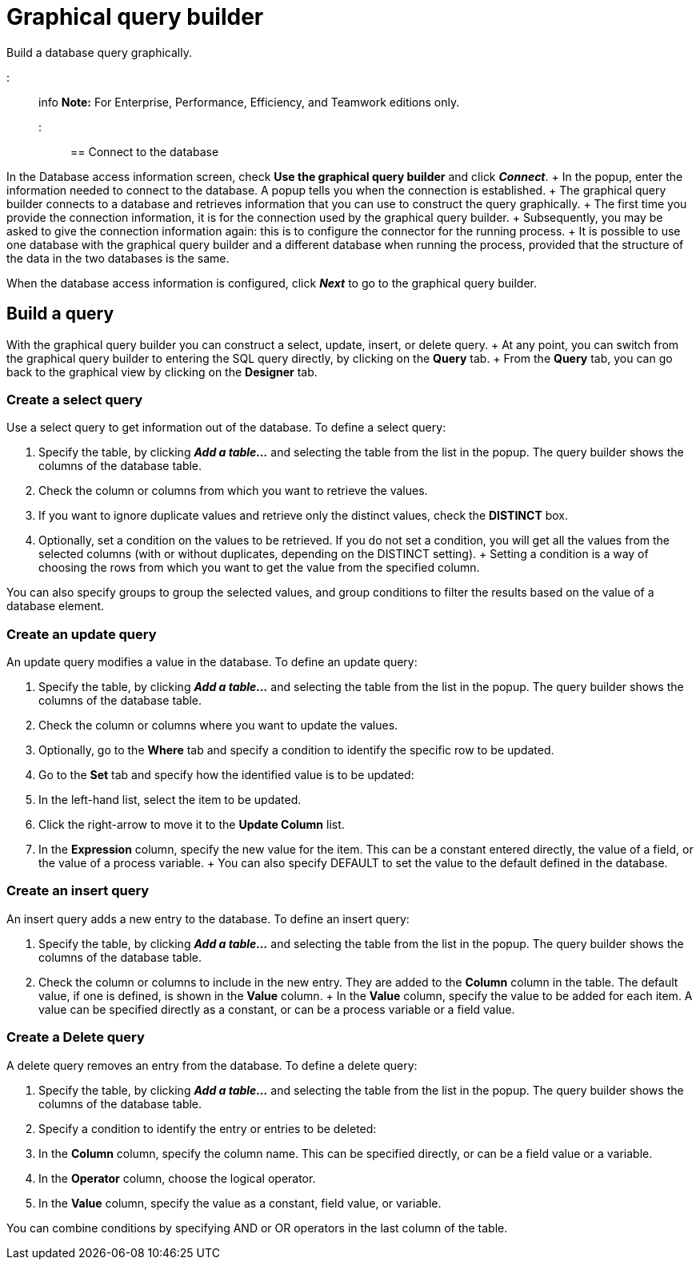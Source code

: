 = Graphical query builder

Build a database query graphically.

::: info *Note:* For Enterprise, Performance, Efficiency, and Teamwork editions only.
:::

== Connect to the database

In the Database access information screen, check *Use the graphical query builder* and click *_Connect_*.
+ In the popup, enter the information needed to connect to the database.
A popup tells you when the connection is established.
+ The graphical query builder connects to a database and retrieves information that you can use to construct the query graphically.
+ The first time you provide the connection information, it is for the connection used by the graphical query builder.
+ Subsequently, you may be asked to give the connection information again: this is to configure the connector for the running process.
+ It is possible to use one database with the graphical query builder and a different database when running the process, provided that the structure of the data in the two databases is the same.

When the database access information is configured, click *_Next_* to go to the graphical query builder.

== Build a query

With the graphical query builder you can construct a select, update, insert, or delete query.
+ At any point, you can switch from the graphical query builder to entering the SQL query directly, by clicking on the *Query* tab.
+ From the *Query* tab, you can go back to the graphical view by clicking on the *Designer* tab.

=== Create a select query

Use a select query to get information out of the database.
To define a select query:

. Specify the table, by clicking *_Add a table..._* and selecting the table from the list in the popup.
The query builder shows the columns of the database table.
. Check the column or columns from which you want to retrieve the values.
. If you want to ignore duplicate values and retrieve only the distinct values, check the *DISTINCT* box.
. Optionally, set a condition on the values to be retrieved.
If you do not set a condition, you will get all the values from the selected columns (with or without duplicates, depending on the DISTINCT setting).
+ Setting a condition is a way of choosing the rows from which you want to get the value from the specified column.

You can also specify groups to group the selected values, and group conditions to filter the results based on the value of a database element.

=== Create an update query

An update query modifies a value in the database.
To define an update query:

. Specify the table, by clicking *_Add a table..._* and selecting the table from the list in the popup.
The query builder shows the columns of the database table.
. Check the column or columns where you want to update the values.
. Optionally, go to the *Where* tab and specify a condition to identify the specific row to be updated.
. Go to the *Set* tab and specify how the identified value is to be updated:
. In the left-hand list, select the item to be updated.
. Click the right-arrow to move it to the *Update Column* list.
. In the *Expression* column, specify the new value for the item.
This can be a constant entered directly, the value of a field, or the value of a process variable.
+ You can also specify DEFAULT to set the value to the default defined in the database.

=== Create an insert query

An insert query adds a new entry to the database.
To define an insert query:

. Specify the table, by clicking *_Add a table..._* and selecting the table from the list in the popup.
The query builder shows the columns of the database table.
. Check the column or columns to include in the new entry.
They are added to the *Column* column in the table.
The default value, if one is defined, is shown in the *Value* column.
+ In the *Value* column, specify the value to be added for each item.
A value can be specified directly as a constant, or can be a process variable or a field value.

=== Create a Delete query

A delete query removes an entry from the database.
To define a delete query:

. Specify the table, by clicking *_Add a table..._* and selecting the table from the list in the popup.
The query builder shows the columns of the database table.
. Specify a condition to identify the entry or entries to be deleted:
. In the *Column* column, specify the column name.
This can be specified directly, or can be a field value or a variable.
. In the *Operator* column, choose the logical operator.
. In the *Value* column, specify the value as a constant, field value, or variable.

You can combine conditions by specifying AND or OR operators in the last column of the table.
